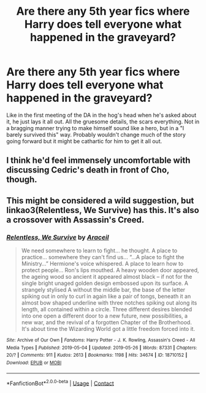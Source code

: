 #+TITLE: Are there any 5th year fics where Harry does tell everyone what happened in the graveyard?

* Are there any 5th year fics where Harry does tell everyone what happened in the graveyard?
:PROPERTIES:
:Author: KidicarusJr
:Score: 8
:DateUnix: 1598120074.0
:DateShort: 2020-Aug-22
:FlairText: Request
:END:
Like in the first meeting of the DA in the hog's head when he's asked about it, he just lays it all out. All the gruesome details, the scars everything. Not in a bragging manner trying to make himself sound like a hero, but in a "I barely survived this" way. Probably wouldn't change much of the story going forward but it might be cathartic for him to get it all out.


** I think he'd feel immensely uncomfortable with discussing Cedric's death in front of Cho, though.
:PROPERTIES:
:Author: AntonBrakhage
:Score: 6
:DateUnix: 1598147200.0
:DateShort: 2020-Aug-23
:END:


** This might be considered a wild suggestion, but linkao3(Relentless, We Survive) has this. It's also a crossover with Assassin's Creed.
:PROPERTIES:
:Author: Cally6
:Score: 3
:DateUnix: 1598142914.0
:DateShort: 2020-Aug-23
:END:

*** [[https://archiveofourown.org/works/18710152][*/Relentless, We Survive/*]] by [[https://www.archiveofourown.org/users/Araceil/pseuds/Araceil][/Araceil/]]

#+begin_quote
  We need somewhere to learn to fight... he thought. A place to practice... somewhere they can't find us... “...A place to fight the Ministry...” Hermione's voice whispered. A place to learn how to protect people... Ron's lips mouthed. A heavy wooden door appeared, the ageing wood so ancient it appeared almost black -- if not for the single bright unaged golden design embossed upon its surface. A strangely stylised A without the middle bar, the base of the letter spiking out in only to curl in again like a pair of tongs, beneath it an almost bow shaped underline with three notches spiking out along its length, all contained within a circle. Three different desires blended into one open a different door to a new future, new possibilities, a new war, and the revival of a forgotten Chapter of the Brotherhood. It's about time the Wizarding World got a little freedom forced into it.
#+end_quote

^{/Site/:} ^{Archive} ^{of} ^{Our} ^{Own} ^{*|*} ^{/Fandoms/:} ^{Harry} ^{Potter} ^{-} ^{J.} ^{K.} ^{Rowling,} ^{Assassin's} ^{Creed} ^{-} ^{All} ^{Media} ^{Types} ^{*|*} ^{/Published/:} ^{2019-05-04} ^{*|*} ^{/Updated/:} ^{2019-05-26} ^{*|*} ^{/Words/:} ^{87331} ^{*|*} ^{/Chapters/:} ^{20/?} ^{*|*} ^{/Comments/:} ^{911} ^{*|*} ^{/Kudos/:} ^{2613} ^{*|*} ^{/Bookmarks/:} ^{1198} ^{*|*} ^{/Hits/:} ^{34674} ^{*|*} ^{/ID/:} ^{18710152} ^{*|*} ^{/Download/:} ^{[[https://archiveofourown.org/downloads/18710152/Relentless%20We%20Survive.epub?updated_at=1597732183][EPUB]]} ^{or} ^{[[https://archiveofourown.org/downloads/18710152/Relentless%20We%20Survive.mobi?updated_at=1597732183][MOBI]]}

--------------

*FanfictionBot*^{2.0.0-beta} | [[https://github.com/FanfictionBot/reddit-ffn-bot/wiki/Usage][Usage]] | [[https://www.reddit.com/message/compose?to=tusing][Contact]]
:PROPERTIES:
:Author: FanfictionBot
:Score: 2
:DateUnix: 1598142942.0
:DateShort: 2020-Aug-23
:END:
